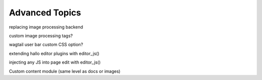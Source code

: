 Advanced Topics
~~~~~~~~~~~~~~~~

replacing image processing backend

custom image processing tags?

wagtail user bar custom CSS option?

extending hallo editor plugins with editor_js()

injecting any JS into page edit with editor_js()

Custom content module (same level as docs or images)